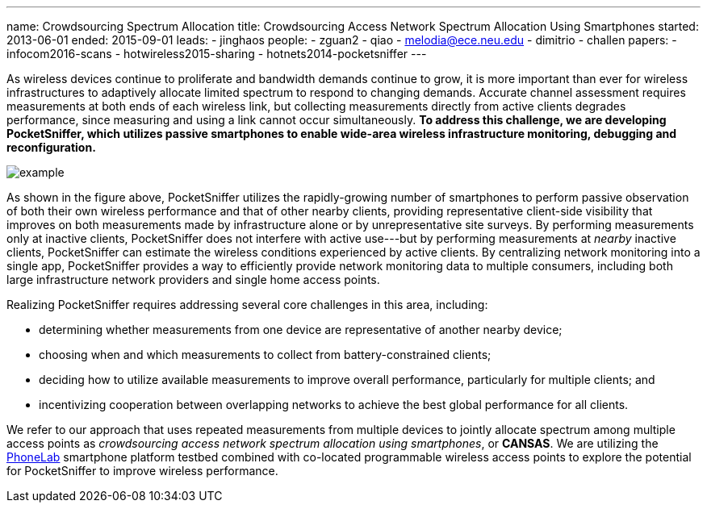 ---
name: Crowdsourcing Spectrum Allocation
title: Crowdsourcing Access Network Spectrum Allocation Using Smartphones
started: 2013-06-01
ended: 2015-09-01
leads:
- jinghaos
people:
- zguan2
- qiao
- melodia@ece.neu.edu
- dimitrio
- challen
papers:
- infocom2016-scans
- hotwireless2015-sharing
- hotnets2014-pocketsniffer
---

[.lead]
As wireless devices continue to proliferate and bandwidth demands continue to
grow, it is more important than ever for wireless infrastructures to
adaptively allocate limited spectrum to respond to changing demands. Accurate
channel assessment requires measurements at both ends of each wireless link,
but collecting measurements directly from active clients degrades
performance, since measuring and using a link cannot occur simultaneously. *To
address this challenge, we are developing PocketSniffer, which utilizes
passive smartphones to enable wide-area wireless infrastructure monitoring,
debugging and reconfiguration.*

image::example.jpg[align="center"]

As shown in the figure above, [.pullquote]#PocketSniffer utilizes the
rapidly-growing number of smartphones to perform passive observation of both
their own wireless performance and that of other nearby clients#, providing
representative client-side visibility that improves on both measurements made
by infrastructure alone or by unrepresentative site surveys. By performing
measurements only at inactive clients, PocketSniffer does not interfere with
active use---but by performing measurements at _nearby_ inactive clients,
PocketSniffer can estimate the wireless conditions experienced by active
clients. By centralizing network monitoring into a single app, PocketSniffer
provides a way to efficiently provide network monitoring data to multiple
consumers, including both large infrastructure network providers and single
home access points.

Realizing PocketSniffer requires addressing several core challenges in this
area, including:

* determining whether measurements from one device are representative of
another nearby device;
* choosing when and which measurements to collect from battery-constrained
clients;
* deciding how to utilize available measurements to improve overall
performance, particularly for multiple clients; and
* incentivizing cooperation between overlapping networks to achieve the best
global performance for all clients.

We refer to our approach that uses repeated measurements from multiple
devices to jointly allocate spectrum among multiple access points as
_crowdsourcing access network spectrum allocation using smartphones_, or
*CANSAS*. We are utilizing the link:/projects/phonelab[PhoneLab] smartphone
platform testbed combined with co-located programmable wireless access points
to explore the potential for PocketSniffer to improve wireless performance.
